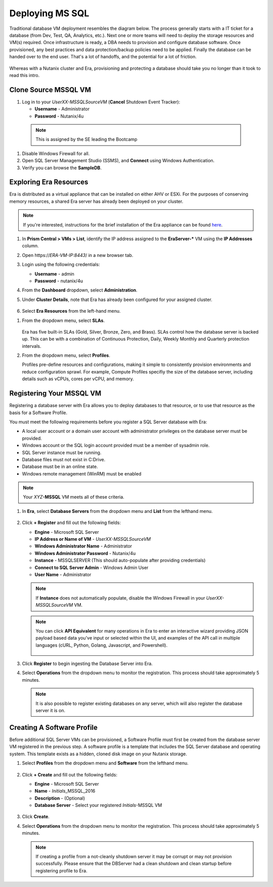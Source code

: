 .. _deploy_mssql:

----------------
Deploying MS SQL
----------------

Traditional database VM deployment resembles the diagram below. The process generally starts with a IT ticket for a database (from Dev, Test, QA, Analytics, etc.). Next one or more teams will need to deploy the storage resources and VM(s) required. Once infrastructure is ready, a DBA needs to provision and configure database software. Once provisioned, any best practices and data protection/backup policies need to be applied. Finally the database can be handed over to the end user. That's a lot of handoffs, and the potential for a lot of friction.

.. figure:: images/0.png

Whereas with a Nutanix cluster and Era, provisioning and protecting a database should take you no longer than it took to read this intro.

Clone Source MSSQL VM
+++++++++++++++++++++

#. Log in to your  *UserXX-MSSQLSourceVM* (**Cancel** Shutdown Event Tracker):

   - **Username** - Administrator
   - **Password** - Nutanix/4u


  .. note::  This is assigned by the SE leading the Bootcamp

#. Disable Windows Firewall for all.

#. Open SQL Server Management Studio (SSMS), and **Connect** using Windows Authentication.

#. Verify you can browse the **SampleDB**.

..  Clone Source MSSQL VM
  +++++++++++++++++++++

  **In this lab you will deploy a Microsoft SQL Server VM, by cloning a source MSSQL VM. This VM will act as a master image to create a profile for deploying additional SQL VMs using Era.**

  #. In **Prism Central**, select :fa:`bars` **> Virtual Infrastructure > VMs**.

     .. figure:: images/1.png

  #. Select the checkbox for **Win2016SQLSource**, and click **Actions > Clone**.

  #. Fill out the following fields:

     - **Number Of Clones** - 1
     - **Name** - *Initials*-MSSQL
     - **vCPU(s)** - 2
     - **Number of Cores per vCPU** - 1
     - **Memory** - 4 GiB

     .. figure:: images/clone_mssql_source.png

  #. Click **Save** to create the VM.

  #. Select your VM and click **Actions > Power On**.

  #. Log in to the VM (**Cancel** Shutdown Event Tracker):

     - **Username** - Administrator
     - **Password** - Nutanix/4u

  #. Disable Windows Firewall for all.

  #. Open SQL Server Managment Studio (SSMS), and **Connect** using Windows Authentication.

  #. Verify you can browse the **SampleDB**.

Exploring Era Resources
+++++++++++++++++++++++

Era is distributed as a virtual appliance that can be installed on either AHV or ESXi. For the purposes of conserving memory resources, a shared Era server has already been deployed on your cluster.

.. note::

   If you're interested, instructions for the brief installation of the Era appliance can be found `here <https://portal.nutanix.com/#/page/docs/details?targetId=Nutanix-Era-User-Guide-v12:era-era-installing-on-ahv-t.html>`_.

#. In **Prism Central > VMs > List**, identify the IP address assigned to the **EraServer-\*** VM using the **IP Addresses** column.

#. Open \https://*ERA-VM-IP:8443*/ in a new browser tab.

#. Login using the following credentials:

   - **Username** - admin
   - **Password** - nutanix/4u

#. From the **Dashboard** dropdown, select **Administration**.

#. Under **Cluster Details**, note that Era has already been configured for your assigned cluster.

   .. figure:: images/6.png

#. Select **Era Resources** from the left-hand menu.

.. #. Review the configured Networks. If no Networks show under **VLANs Available for Network Profiles**, click **Add**. Select **Secondary** VLAN and click **Add**.

   .. note::

      Leave **Manage IP Address Pool** unchecked, as we will be leveraging the cluster's IPAM to manage addresses

   .. figure:: images/era_networks_001.png

#. From the dropdown menu, select **SLAs**.

   .. figure:: images/7a.png

   Era has five built-in SLAs (Gold, Silver, Bronze, Zero, and Brass). SLAs control how the database server is backed up. This can be with a combination of Continuous Protection, Daily, Weekly Monthly and Quarterly protection intervals.

#. From the dropdown menu, select **Profiles**.

   Profiles pre-define resources and configurations, making it simple to consistently provision environments and reduce configuration sprawl. For example, Compute Profiles specifiy the size of the database server, including details such as vCPUs, cores per vCPU, and memory.

.. #. If you do not see any networks defined under **Network**, click **+ Create**.

   .. figure:: images/8.png

.. #. Fill out the following fields and click **Create**:

   - **Engine** - Microsoft SQL Server
   - **Name** - Primary-MSSQL-NETWORK
   - **Public Service VLAN** - Secondary

   .. figure:: images/9.png

Registering Your MSSQL VM
+++++++++++++++++++++++++

Registering a database server with Era allows you to deploy databases to that resource, or to use that resource as the basis for a Software Profile.

You must meet the following requirements before you register a SQL Server database with Era:

- A local user account or a domain user account with administrator privileges on the database server must be provided.
- Windows account or the SQL login account provided must be a member of sysadmin role.
- SQL Server instance must be running.
- Database files must not exist in C:\ Drive.
- Database must be in an online state.
- Windows remote management (WinRM) must be enabled

.. note::

   Your *XYZ*\ **-MSSQL** VM meets all of these criteria.

#. In **Era**, select **Database Servers** from the dropdown menu and **List** from the lefthand menu.

   .. figure:: images/11.png

#. Click **+ Register** and fill out the following fields:

   - **Engine** - Microsoft SQL Server
   - **IP Address or Name of VM** - *UserXX-MSSQLSourceVM*
   - **Windows Administrator Name** - Administrator
   - **Windows Administrator Password** - Nutanix/4u
   - **Instance** - MSSQLSERVER (This should auto-populate after providing credentials)
   - **Connect to SQL Server Admin** - Windows Admin User
   - **User Name** - Administrator

   .. note::

      If **Instance** does not automatically populate, disable the Windows Firewall in your *UserXX-MSSQLSourceVM* VM.

   .. figure:: images/12.png

   .. note::

    You can click **API Equivalent** for many operations in Era to enter an interactive wizard providing JSON payload based data you've input or selected within the UI, and examples of the API call in multiple languages (cURL, Python, Golang, Javascript, and Powershell).

    .. figure:: images/17.png

#. Click **Register** to begin ingesting the Database Server into Era.

#. Select **Operations** from the dropdown menu to monitor the registration. This process should take approximately 5 minutes.

   .. figure:: images/13.png

   .. note::

      It is also possible to register existing databases on any server, which will also register the database server it is on.

Creating A Software Profile
+++++++++++++++++++++++++++

Before additional SQL Server VMs can be provisioned, a Software Profile must first be created from the database server VM registered in the previous step. A software profile is a template that includes the SQL Server database and operating system. This template exists as a hidden, cloned disk image on your Nutanix storage.

#. Select **Profiles** from the dropdown menu and **Software** from the lefthand menu.

   .. figure:: images/14.png

#. Click **+ Create** and fill out the following fields:

   - **Engine** - Microsoft SQL Server
   - **Name** - *Initials*\ _MSSQL_2016
   - **Description** - (Optional)
   - **Database Server** - Select your registered *Initials*\ -MSSQL VM

   .. figure:: images/15.png

#. Click **Create**.

#. Select **Operations** from the dropdown menu to monitor the registration. This process should take approximately 5 minutes.

   .. figure:: images/16.png

   .. note::

       If creating a profile from a not-cleanly shutdown server it may be corrupt or may not provision successfully. Please ensure that the DBServer had a clean shutdown and clean startup before registering profile to Era.
